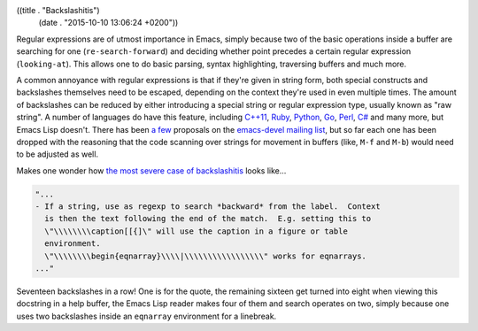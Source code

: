 ((title . "Backslashitis")
 (date . "2015-10-10 13:06:24 +0200"))

Regular expressions are of utmost importance in Emacs, simply because
two of the basic operations inside a buffer are searching for one
(``re-search-forward``) and deciding whether point precedes a certain
regular expression (``looking-at``).  This allows one to do basic
parsing, syntax highlighting, traversing buffers and much more.

A common annoyance with regular expressions is that if they're given
in string form, both special constructs and backslashes themselves
need to be escaped, depending on the context they're used in even
multiple times.  The amount of backslashes can be reduced by either
introducing a special string or regular expression type, usually known
as "raw string".  A number of languages do have this feature,
including `C++11`_, Ruby_, Python_, Go_, Perl_, `C#`_ and many more, but
Emacs Lisp doesn't.  There has been a_ few_ proposals on the
`emacs-devel mailing list`_, but so far each one has been dropped with
the reasoning that the code scanning over strings for movement in
buffers (like, ``M-f`` and ``M-b``) would need to be adjusted as well.

Makes one wonder how `the most severe case of backslashitis`_ looks
like...

.. code:: elisp

    "...
    - If a string, use as regexp to search *backward* from the label.  Context
      is then the text following the end of the match.  E.g. setting this to
      \"\\\\\\\\caption[[{]\" will use the caption in a figure or table
      environment.
      \"\\\\\\\\begin{eqnarray}\\\\|\\\\\\\\\\\\\\\\\" works for eqnarrays.
    ..."

Seventeen backslashes in a row!  One is for the quote, the remaining
sixteen get turned into eight when viewing this docstring in a help
buffer, the Emacs Lisp reader makes four of them and search operates
on two, simply because one uses two backslashes inside an ``eqnarray``
environment for a linebreak.

.. _C++11: http://en.cppreference.com/w/cpp/language/string_literal
.. _Ruby: http://ruby-doc.org/core-2.2.3/Regexp.html
.. _Python: https://docs.python.org/3/library/re.html
.. _Go: https://golang.org/ref/spec#String_literals
.. _Perl: http://perldoc.perl.org/perlop.html#Quote-and-Quote-like-Operators
.. _C#: https://msdn.microsoft.com/en-us/library/362314fe.aspx
.. _a: http://lists.gnu.org/archive/html/emacs-devel/2012-08/msg00094.html
.. _few: http://lists.gnu.org/archive/html/emacs-devel/2014-07/msg00313.html
.. _emacs-devel mailing list: http://lists.gnu.org/archive/html/emacs-devel/index.html
.. _the most severe case of backslashitis: http://git.savannah.gnu.org/cgit/emacs.git/tree/lisp/textmodes/reftex-vars.el?id=f655d09fd5b49652f11ab91a31b920dbc36eb10f#n542
